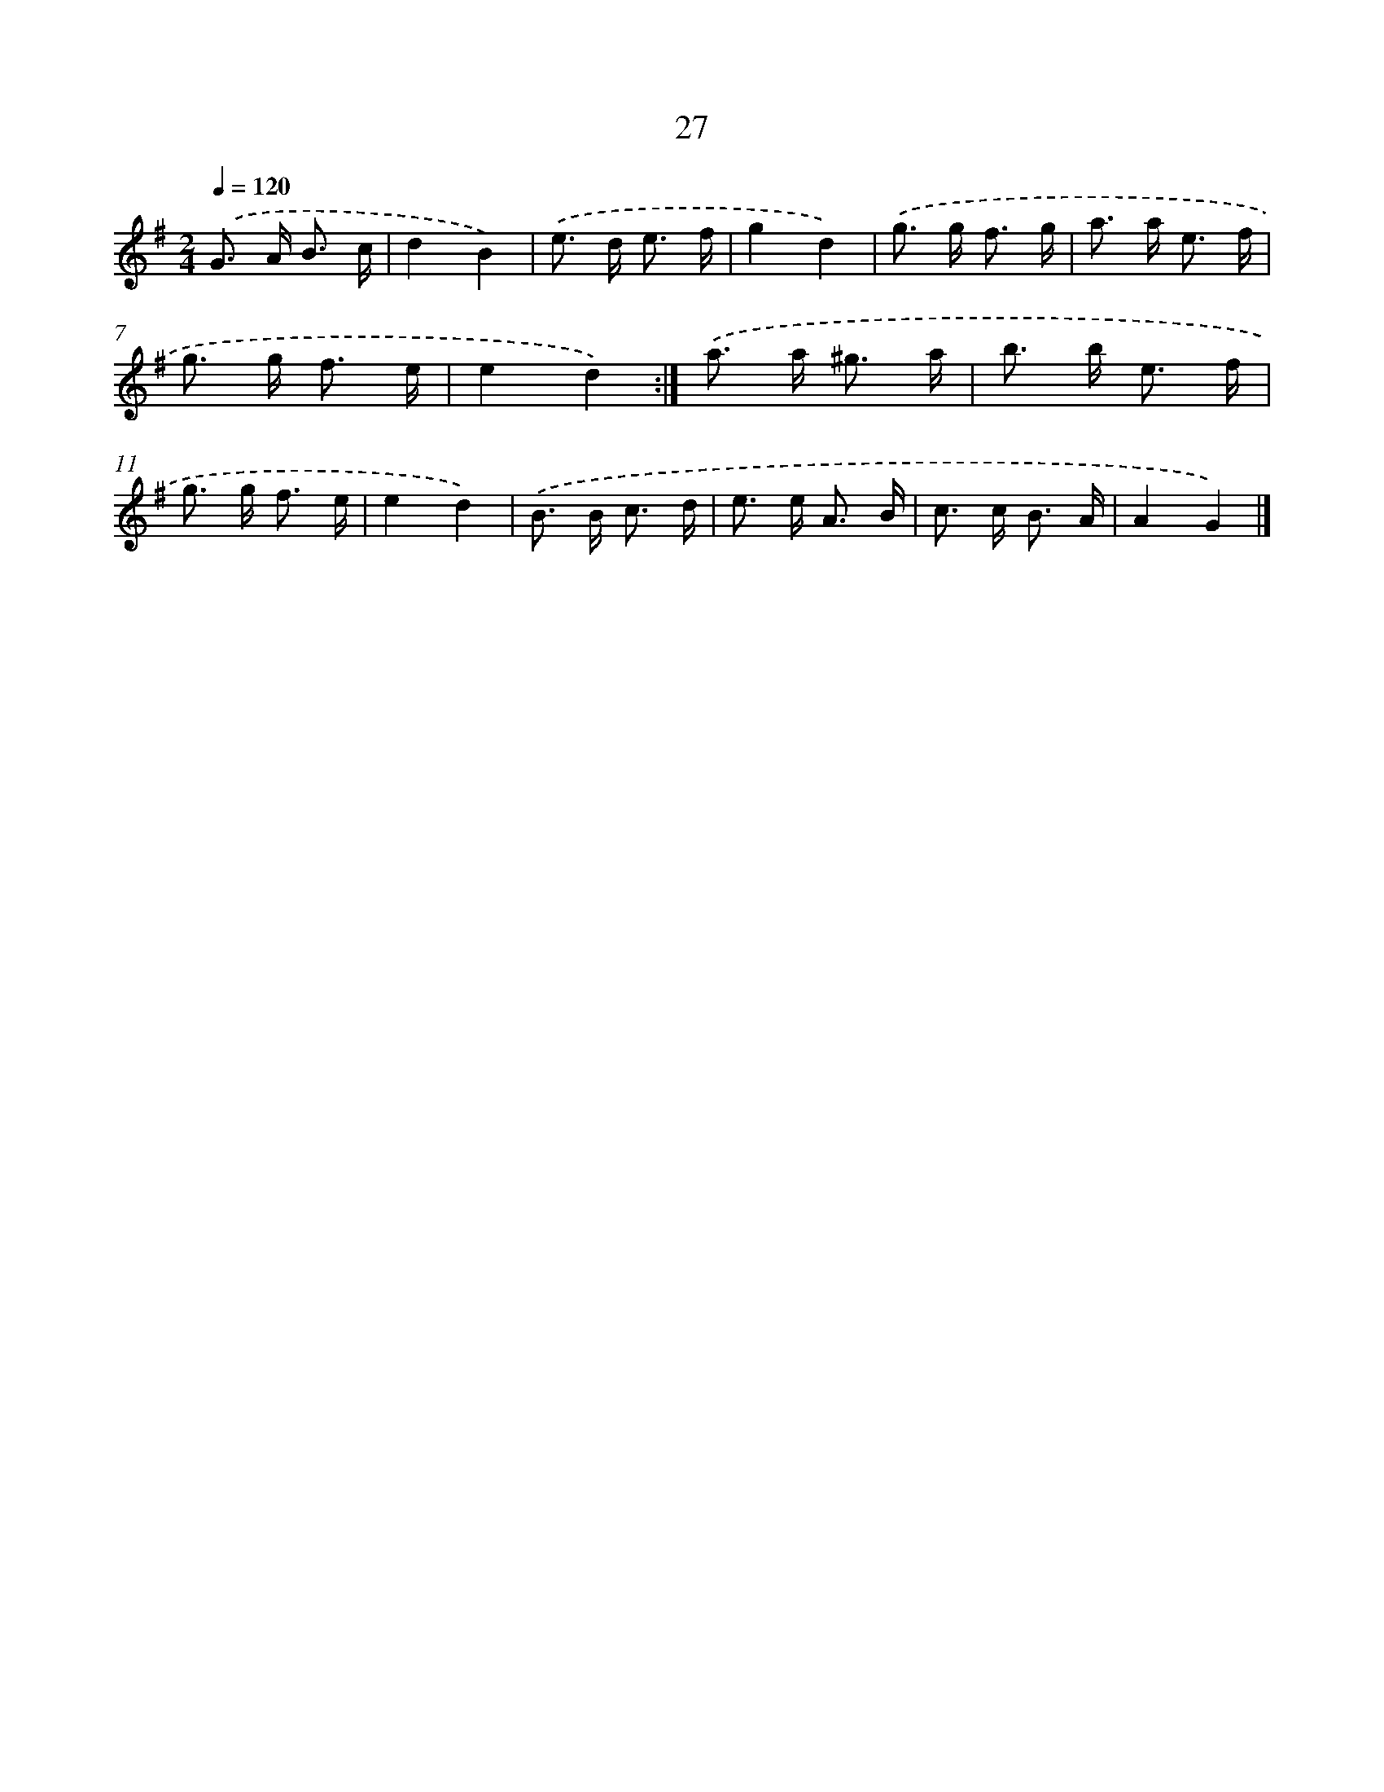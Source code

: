X: 10700
T: 27
%%abc-version 2.0
%%abcx-abcm2ps-target-version 5.9.1 (29 Sep 2008)
%%abc-creator hum2abc beta
%%abcx-conversion-date 2018/11/01 14:37:08
%%humdrum-veritas 4166589424
%%humdrum-veritas-data 121119122
%%continueall 1
%%barnumbers 0
L: 1/16
M: 2/4
Q: 1/4=120
K: G clef=treble
.('G2> A2 B3 c |
d4B4) |
.('e2> d2 e3 f |
g4d4) |
.('g2> g2 f3 g |
a2> a2 e3 f |
g2> g2 f3 e |
e4d4) :|]
.('a2> a2 ^g3 a |
b2> b2 e3 f |
g2> g2 f3 e |
e4d4) |
.('B2> B2 c3 d |
e2> e2 A3 B |
c2> c2 B3 A |
A4G4) |]

